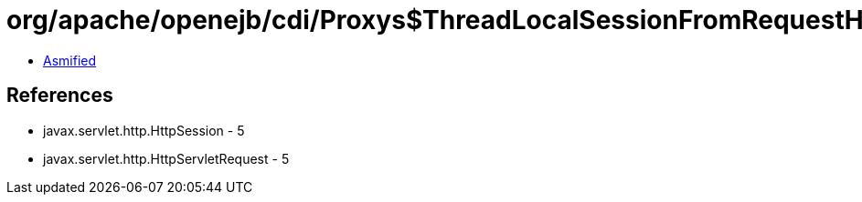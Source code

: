 = org/apache/openejb/cdi/Proxys$ThreadLocalSessionFromRequestHandler.class

 - link:Proxys$ThreadLocalSessionFromRequestHandler-asmified.java[Asmified]

== References

 - javax.servlet.http.HttpSession - 5
 - javax.servlet.http.HttpServletRequest - 5
